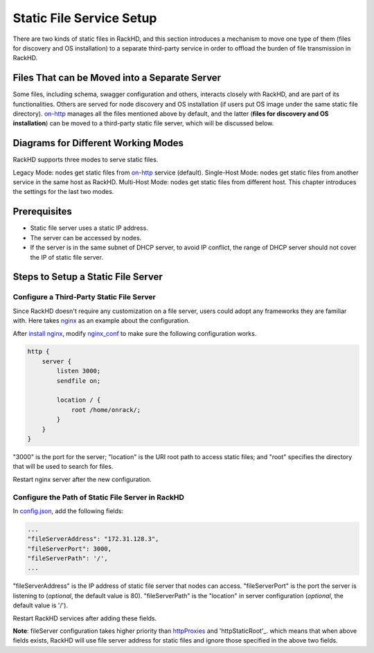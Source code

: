 .. _static-file-server-label:

Static File Service Setup
---------------------------
.. _on-http: https://github.com/RackHD/on-http
.. _nginx: https://www.nginx.com/
.. _install nginx: https://www.nginx.com/resources/wiki/start/topics/tutorials/install/
.. _nginx_conf: https://www.nginx.com/resources/wiki/start/topics/examples/full/
.. _config.json: https://github.com/RackHD/RackHD/blob/master/packer/ansible/roles/monorail/files/config.json
.. _httpProxies: http://rackhd.readthedocs.io/en/latest/rackhd/configuration.html?highlight=httpProxies
.. _httpStaticRoot: http://rackhd.readthedocs.io/en/latest/rackhd/configuration.html?highlight=httpStaticRoot


There are two kinds of static files in RackHD, and this section introduces a mechanism to move one type of
them (files for discovery and OS installation) to a separate third-party service in order to offload the burden
of file transmission in RackHD.

Files That can be Moved into a Separate Server
~~~~~~~~~~~~~~~~~~~~~~~~~~~~~~~~~~~~
Some files, including schema, swagger configuration and others, interacts closely with RackHD, and are part of
its functionalities. Others are served for node discovery and OS installation (if users put OS image under the
same static file directory).  `on-http`_ manages all the files mentioned above by default, and the latter
(**files for discovery and OS installation**) can be moved to a third-party static file server, which will be
discussed below.

Diagrams for Different Working Modes
~~~~~~~~~~~~~~~~~~~~~~~~~~~~~~~~~~~~
RackHD supports three modes to serve static files.

Legacy Mode: nodes get static files from `on-http`_ service (default).
Single-Host Mode: nodes get static files from another service in the same host as RackHD.
Multi-Host Mode: nodes get static files from different host.
This chapter introduces the settings for the last two modes.

.. image:: ../_static/static_server_mode.png
    :height: 250
    :align: center

Prerequisites
~~~~~~~~~~~~~~~~~~~~~~~~~~~~~~~~~~~~
- Static file server uses a static IP address.
- The server can be accessed by nodes.
- If the server is in the same subnet of DHCP server, to avoid IP conflict, the range of DHCP server should not cover the IP of static file server.

Steps to Setup a Static File Server
~~~~~~~~~~~~~~~~~~~~~~~~~~~~~~~~~~~~

Configure a Third-Party Static File Server
^^^^^^^^^^^^^^^^^^^^^^^^^^^^^^^^^^^^^^^^^^^^^^^

Since RackHD doesn't require any customization on a file server, users could adopt any frameworks they are
familiar with. Here takes `nginx`_ as an example about the configuration.

After `install nginx`_, modify `nginx_conf`_ to make sure the following configuration works.

.. code-block:: shell

    http {
        server {
            listen 3000;
            sendfile on;

            location / {
                root /home/onrack/;
            }
        }
    }

"3000" is the port for the server; "location" is the URI root path to access static files; and "root" specifies
the directory that will be used to search for files.

Restart nginx server after the new configuration.

Configure the Path of Static File Server in RackHD
^^^^^^^^^^^^^^^^^^^^^^^^^^^^^^^^^^^^^^^^^^^^^^^

In `config.json`_, add the following fields:

.. code-block:: shell

    ...
    "fileServerAddress": "172.31.128.3",
    "fileServerPort": 3000,
    "fileServerPath": '/',
    ...

"fileServerAddress" is the IP address of static file server that nodes can access.
"fileServerPort" is the port the server is listening to (*optional*, the default value is 80).
"fileServerPath" is the "location" in server configuration (*optional*, the default value is '/').

Restart RackHD services after adding these fields.

**Note**: fileServer configuration takes higher priority than `httpProxies`_ and 'httpStaticRoot'_. which means that when above fields exists, 
RackHD will use file server address for static files and ignore those specified in the above two fields.
